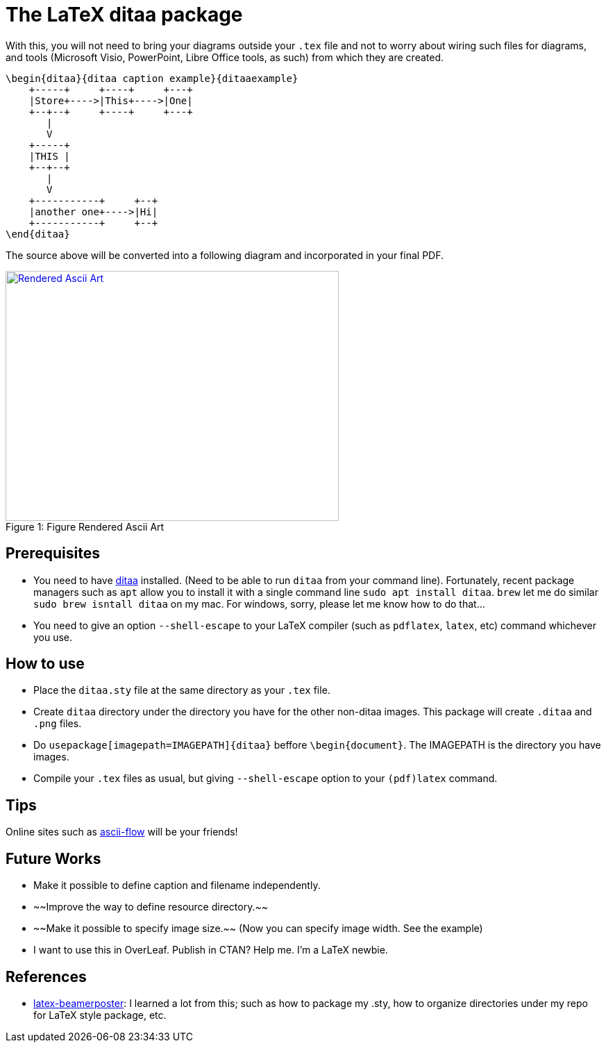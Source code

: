 = The LaTeX ditaa package

With this, you will not need to bring your diagrams outside your  ```.tex``` file and not to worry about wiring such files for diagrams, and tools (Microsoft Visio, PowerPoint, Libre Office tools, as such) from which they are created.

```
\begin{ditaa}{ditaa caption example}{ditaaexample}
    +-----+     +----+     +---+
    |Store+---->|This+---->|One|
    +--+--+     +----+     +---+
       |
       V
    +-----+
    |THIS |
    +--+--+
       |
       V
    +-----------+     +--+
    |another one+---->|Hi|
    +-----------+     +--+
\end{ditaa}

```

The source above will be converted into a following diagram and incorporated in your final PDF.

.Figure Rendered Ascii Art
[#img-sunset]
[caption="Figure 1: ",link=resources/rendered.png]
image::resources/rendered.png[Rendered Ascii Art,480,360]

== Prerequisites
* You need to have http://ditaa.sourceforge.net/[ditaa] installed. (Need to be able to run `ditaa` from your command line). Fortunately, recent package managers such as ```apt``` allow you to install it with a single command line ```sudo apt install ditaa```. ```brew``` let me do similar ```sudo brew isntall ditaa``` on my mac. For windows, sorry, please let me know how to do that...
* You need to give an option ```--shell-escape``` to your LaTeX compiler (such as ```pdflatex```, ```latex```, etc) command whichever you use.


== How to use

* Place the ```ditaa.sty``` file at the same directory as your ```.tex``` file.
* Create ```ditaa``` directory under the directory you have for the other non-ditaa images. This package will create ```.ditaa``` and ```.png``` files.
* Do ```usepackage[imagepath=IMAGEPATH]{ditaa}``` beffore ```\begin{document}```. The IMAGEPATH is the directory you have images.
* Compile your  ```.tex``` files as usual, but giving  ```--shell-escape``` option to your ```(pdf)latex``` command.

== Tips
Online sites such as http://stable.ascii-flow.appspot.com/#Draw[ascii-flow] will be your friends!

== Future Works
* Make it possible to define caption and filename independently.
* ~~Improve the way to define resource directory.~~
* ~~Make it possible to specify image size.~~ (Now you can specify image width. See the example)
* I want to use this in OverLeaf. Publish in CTAN? Help me. I'm a LaTeX newbie.

== References
* https://github.com/deselaers/latex-beamerposter[latex-beamerposter]: I learned a lot from this; such as how to package my .sty, how to organize directories under my repo for LaTeX style package, etc.

